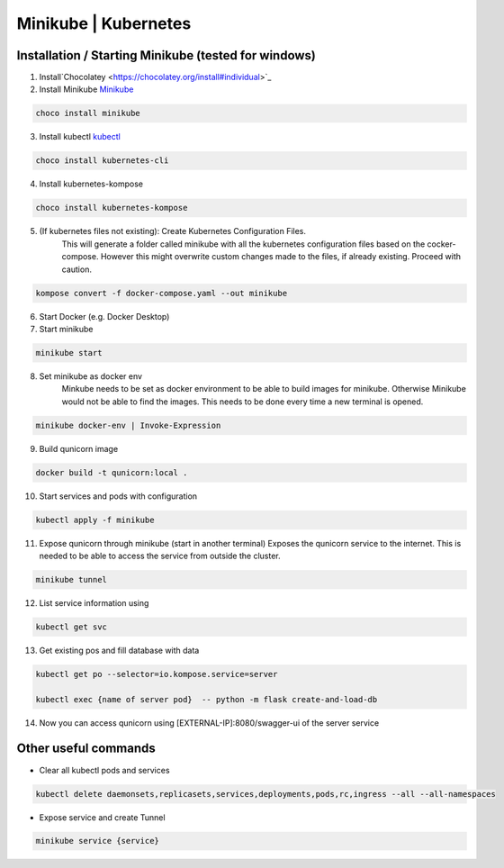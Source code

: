 Minikube | Kubernetes
=========================================

Installation / Starting Minikube (tested for windows)
----------------------

1. Install`Chocolatey <https://chocolatey.org/install#individual>`_

2. Install Minikube `Minikube <https://minikube.sigs.k8s.io/docs/>`_

.. code-block:: bash

    choco install minikube

3. Install kubectl `kubectl <https://kubernetes.io/docs/setup/>`_

.. code-block:: bash

    choco install kubernetes-cli

4. Install kubernetes-kompose

.. code-block:: bash

    choco install kubernetes-kompose

5. (If kubernetes files not existing): Create Kubernetes Configuration Files.
    This will generate a folder called minikube with all the kubernetes configuration files based on the cocker-compose.
    However this might overwrite custom changes made to the files, if already existing. Proceed with caution.

.. code-block:: bash

    kompose convert -f docker-compose.yaml --out minikube

6. Start Docker (e.g. Docker Desktop)
7. Start minikube

.. code-block:: bash

    minikube start

8. Set minikube as docker env
    Minkube needs to be set as docker environment to be able to build images for minikube. Otherwise Minikube would not
    be able to find the images. This needs to be done every time a new terminal is opened.

.. code-block:: bash

    minikube docker-env | Invoke-Expression

9. Build qunicorn image

.. code-block:: bash

    docker build -t qunicorn:local .

10. Start services and pods with configuration

.. code-block:: bash

    kubectl apply -f minikube

11. Expose qunicorn through minikube (start in another terminal)
    Exposes the qunicorn service to the internet. This is needed to be able to access the service from outside the cluster.

.. code-block:: bash

    minikube tunnel

12. List service information using

.. code-block:: bash

    kubectl get svc

13. Get existing pos and fill database with data

.. code-block:: bash

    kubectl get po --selector=io.kompose.service=server

    kubectl exec {name of server pod}  -- python -m flask create-and-load-db

14. Now you can access qunicorn using [EXTERNAL-IP]:8080/swagger-ui of the server service


Other useful commands
----------------------

* Clear all kubectl pods and services

.. code-block:: bash

    kubectl delete daemonsets,replicasets,services,deployments,pods,rc,ingress --all --all-namespaces

* Expose service and create Tunnel

.. code-block:: bash

    minikube service {service}
